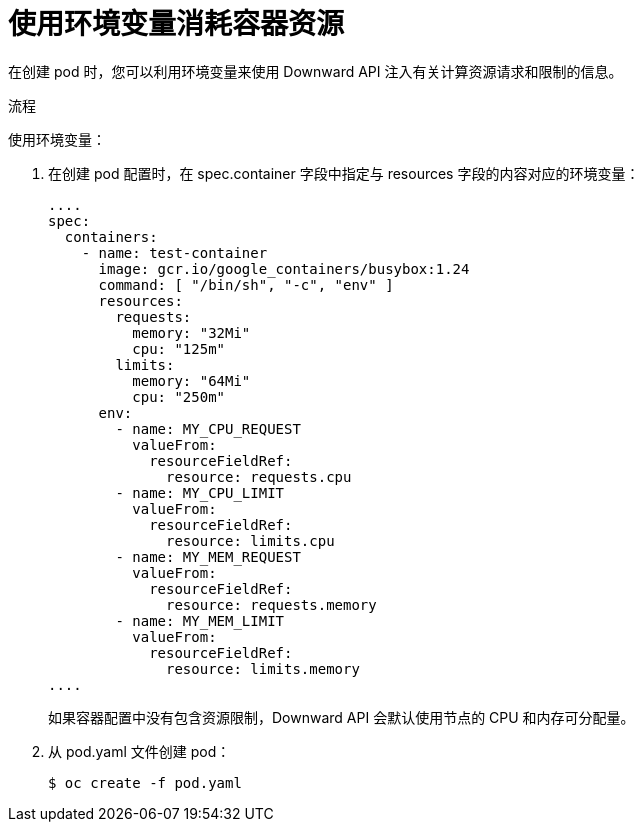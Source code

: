// Module included in the following assemblies:
//
// * nodes/nodes-containers-downward-api.adoc

:_content-type: PROCEDURE
[id="nodes-containers-downward-api-container-resources-envars_{context}"]
= 使用环境变量消耗容器资源

在创建 pod 时，您可以利用环境变量来使用 Downward API 注入有关计算资源请求和限制的信息。

.流程

使用环境变量：

. 在创建 pod 配置时，在 spec.container 字段中指定与 resources 字段的内容对应的环境变量：
+
[source,yaml]
----
....
spec:
  containers:
    - name: test-container
      image: gcr.io/google_containers/busybox:1.24
      command: [ "/bin/sh", "-c", "env" ]
      resources:
        requests:
          memory: "32Mi"
          cpu: "125m"
        limits:
          memory: "64Mi"
          cpu: "250m"
      env:
        - name: MY_CPU_REQUEST
          valueFrom:
            resourceFieldRef:
              resource: requests.cpu
        - name: MY_CPU_LIMIT
          valueFrom:
            resourceFieldRef:
              resource: limits.cpu
        - name: MY_MEM_REQUEST
          valueFrom:
            resourceFieldRef:
              resource: requests.memory
        - name: MY_MEM_LIMIT
          valueFrom:
            resourceFieldRef:
              resource: limits.memory
....
----
+
如果容器配置中没有包含资源限制，Downward API 会默认使用节点的 CPU 和内存可分配量。

. 从 pod.yaml 文件创建 pod：
+
[source,terminal]
----
$ oc create -f pod.yaml
----
